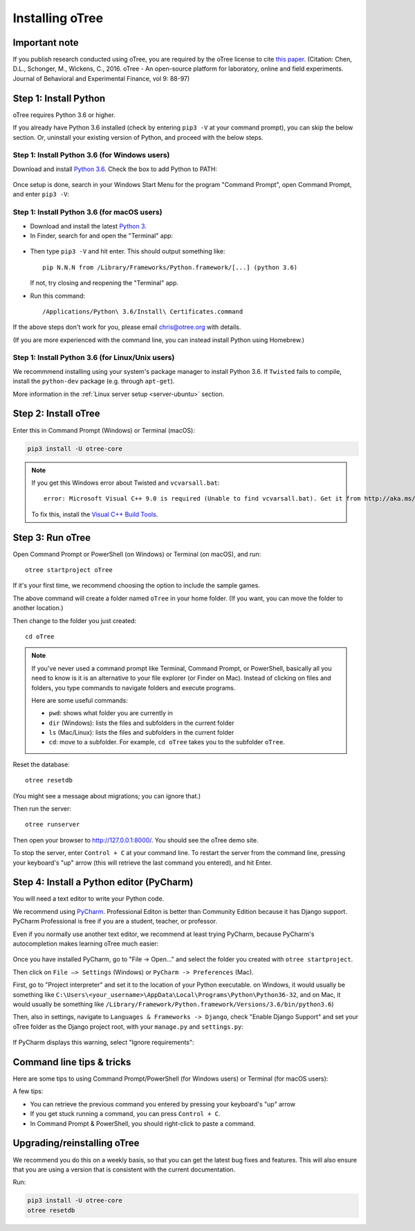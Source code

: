 .. _setup:

Installing oTree
================

Important note
--------------

If you publish research conducted using oTree,
you are required by the oTree license to cite
`this paper <http://dx.doi.org/10.1016/j.jbef.2015.12.001>`__.
(Citation: Chen, D.L., Schonger, M., Wickens, C., 2016. oTree - An open-source
platform for laboratory, online and field experiments.
Journal of Behavioral and Experimental Finance, vol 9: 88-97)

Step 1: Install Python
----------------------

oTree requires Python 3.6 or higher.

If you already have Python 3.6 installed
(check by entering ``pip3 -V`` at your command prompt),
you can skip the below section. Or, uninstall your existing version of Python,
and proceed with the below steps.

Step 1: Install Python 3.6 (for Windows users)
~~~~~~~~~~~~~~~~~~~~~~~~~~~~~~~~~~~~~~~~~~~~~~

Download and install `Python 3.6 <https://www.python.org/downloads/release/python-360/>`__.
Check the box to add Python to PATH:

.. figure:: _static/setup/py-win-installer.png

Once setup is done, search in your Windows Start Menu for the program "Command Prompt",
open Command Prompt, and enter ``pip3 -V``:

.. figure:: _static/setup/cmd.png


Step 1: Install Python 3.6 (for macOS users)
~~~~~~~~~~~~~~~~~~~~~~~~~~~~~~~~~~~~~~~~~~~~

*   Download and install the latest `Python 3 <https://www.python.org/downloads/mac-osx/>`__.

*   In Finder, search for and open the "Terminal" app:

.. figure:: _static/setup/macos-terminal.png

*   Then type ``pip3 -V`` and hit enter. This should output something like::

        pip N.N.N from /Library/Frameworks/Python.framework/[...] (python 3.6)

    If not, try closing and reopening the "Terminal" app.

*   Run this command::

    /Applications/Python\ 3.6/Install\ Certificates.command

If the above steps don't work for you, please email chris@otree.org with details.

(If you are more experienced with the command line,
you can instead install Python using Homebrew.)

Step 1: Install Python 3.6 (for Linux/Unix users)
~~~~~~~~~~~~~~~~~~~~~~~~~~~~~~~~~~~~~~~~~~~~~~~~~

We recommmend installing using your system's package manager to install Python 3.6.
If ``Twisted`` fails to compile, install the ``python-dev`` package (e.g. through ``apt-get``).

More information in the :ref:`Linux server setup <server-ubuntu>` section.

Step 2: Install oTree
---------------------

Enter this in Command Prompt (Windows) or Terminal (macOS):

.. code-block:: bash

    pip3 install -U otree-core

.. note::

    If you get this Windows error about Twisted and ``vcvarsall.bat``::

        error: Microsoft Visual C++ 9.0 is required (Unable to find vcvarsall.bat). Get it from http://aka.ms/vcpython27

    To fix this, install the `Visual C++ Build Tools <http://go.microsoft.com/fwlink/?LinkId=691126>`__.


Step 3: Run oTree
-----------------

Open Command Prompt or PowerShell (on Windows) or Terminal (on macOS), and run::

    otree startproject oTree

If it's your first time, we recommend choosing the option to include the sample games.

The above command will create a folder named ``oTree`` in your home folder.
(If you want, you can move the folder to another location.)

Then change to the folder you just created::

    cd oTree

.. note::

    If you've never used a command prompt like Terminal, Command Prompt, or PowerShell,
    basically all you need to know is it is an alternative
    to your file explorer (or Finder on Mac). Instead of clicking on files
    and folders, you type commands to navigate folders and execute programs.

    Here are some useful commands:

    -   ``pwd``: shows what folder you are currently in
    -   ``dir`` (Windows): lists the files and subfolders in the current folder
    -   ``ls`` (Mac/Linux): lists the files and subfolders in the current folder
    -   ``cd``: move to a subfolder. For example, ``cd oTree`` takes you to the subfolder ``oTree``.

Reset the database::

    otree resetdb

(You might see a message about migrations; you can ignore that.)

Then run the server::

    otree runserver


Then open your browser to `http://127.0.0.1:8000/ <http://127.0.0.1:8000/>`__.
You should see the oTree demo site.

To stop the server, enter ``Control + C`` at your command line.
To restart the server from the command line, pressing your keyboard's "up" arrow (this will retrieve the last command you entered),
and hit Enter.

.. _pycharm:

Step 4: Install a Python editor (PyCharm)
-----------------------------------------

You will need a text editor to write your Python code.

We recommend using `PyCharm <https://www.jetbrains.com/pycharm/download/>`__.
Professional Editon is better than Community Edition because it has
Django support.
PyCharm Professional is free if you are a student, teacher, or professor.

Even if you normally use another text editor,
we recommend at least trying PyCharm, because PyCharm's autocompletion
makes learning oTree much easier:

.. figure:: _static/setup/pycharm-autocomplete.gif

Once you have installed PyCharm,
go to "File -> Open..." and select the folder you created with ``otree startproject``.

Then click on ``File –> Settings`` (Windows) or ``PyCharm -> Preferences`` (Mac).

First, go to "Project interpreter" and set it to the location of your Python executable.
on Windows, it would usually be something like
``C:\Users\<your_username>\AppData\Local\Programs\Python\Python36-32``,
and on Mac, it would usually be something like
``/Library/Framework/Python.framework/Versions/3.6/bin/python3.6``)

Then, also in settings, navigate to ``Languages & Frameworks -> Django``,
check "Enable Django Support" and set your oTree folder as the Django project root,
with your ``manage.py`` and ``settings.py``:

.. figure:: _static/setup/pycharm-django.png

If PyCharm displays this warning, select "Ignore requirements":

.. figure:: _static/setup/pycharm-psycopg2-warning.png

Command line tips & tricks
--------------------------

Here are some tips to using Command Prompt/PowerShell (for Windows users) or Terminal (for macOS users):

A few tips:

* You can retrieve the previous command you entered by pressing your keyboard's "up" arrow
* If you get stuck running a command, you can press ``Control + C``.
* In Command Prompt & PowerShell, you should right-click to paste a command.

.. _upgrade:
.. _upgrade-otree-core:

Upgrading/reinstalling oTree
----------------------------

We recommend you do this on a weekly basis,
so that you can get the latest bug fixes and features.
This will also ensure that you are using a version that is consistent with the current documentation.

Run:

.. code-block:: bash

    pip3 install -U otree-core
    otree resetdb
